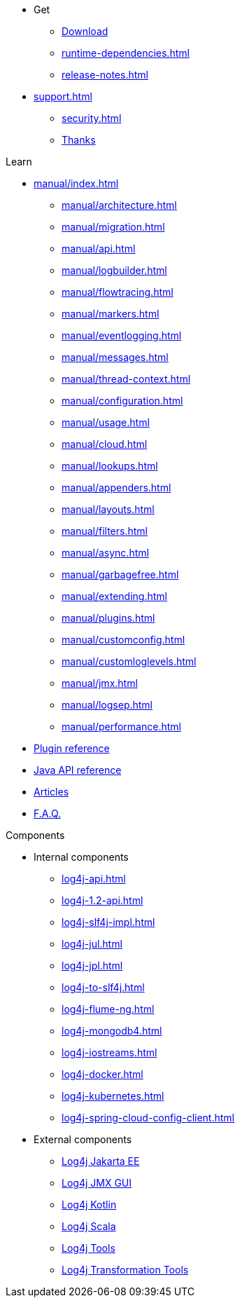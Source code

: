 ////
    Licensed to the Apache Software Foundation (ASF) under one or more
    contributor license agreements.  See the NOTICE file distributed with
    this work for additional information regarding copyright ownership.
    The ASF licenses this file to You under the Apache License, Version 2.0
    (the "License"); you may not use this file except in compliance with
    the License.  You may obtain a copy of the License at

         http://www.apache.org/licenses/LICENSE-2.0

    Unless required by applicable law or agreed to in writing, software
    distributed under the License is distributed on an "AS IS" BASIS,
    WITHOUT WARRANTIES OR CONDITIONS OF ANY KIND, either express or implied.
    See the License for the specific language governing permissions and
    limitations under the License.
////

* Get
** xref:download.adoc[Download]
** xref:runtime-dependencies.adoc[]
** xref:release-notes.adoc[]
* xref:support.adoc[]
** xref:security.adoc[]
** xref:thanks.adoc[Thanks]

.Learn
* xref:manual/index.adoc[]
** xref:manual/architecture.adoc[]
** xref:manual/migration.adoc[]
** xref:manual/api.adoc[]
** xref:manual/logbuilder.adoc[]
** xref:manual/flowtracing.adoc[]
** xref:manual/markers.adoc[]
** xref:manual/eventlogging.adoc[]
** xref:manual/messages.adoc[]
** xref:manual/thread-context.adoc[]
** xref:manual/configuration.adoc[]
** xref:manual/usage.adoc[]
** xref:manual/cloud.adoc[]
** xref:manual/lookups.adoc[]
** xref:manual/appenders.adoc[]
** xref:manual/layouts.adoc[]
** xref:manual/filters.adoc[]
** xref:manual/async.adoc[]
** xref:manual/garbagefree.adoc[]
** xref:manual/extending.adoc[]
** xref:manual/plugins.adoc[]
** xref:manual/customconfig.adoc[]
** xref:manual/customloglevels.adoc[]
** xref:manual/jmx.adoc[]
** xref:manual/logsep.adoc[]
** xref:manual/performance.adoc[]
* xref:plugin-reference.adoc[Plugin reference]
* xref:javadoc.adoc[Java API reference]
* xref:articles.adoc[Articles]
* xref:faq.adoc[F.A.Q.]

.Components
* Internal components
** xref:log4j-api.adoc[]
** xref:log4j-1.2-api.adoc[]
** xref:log4j-slf4j-impl.adoc[]
** xref:log4j-jul.adoc[]
** xref:log4j-jpl.adoc[]
** xref:log4j-to-slf4j.adoc[]
** xref:log4j-flume-ng.adoc[]
** xref:log4j-mongodb4.adoc[]
** xref:log4j-iostreams.adoc[]
** xref:log4j-docker.adoc[]
** xref:log4j-kubernetes.adoc[]
** xref:log4j-spring-cloud-config-client.adoc[]
* External components
** link:/log4j/jakarta[Log4j Jakarta EE]
** link:/log4j/jmx-gui[Log4j JMX GUI]
** link:/log4j/kotlin[Log4j Kotlin]
** link:/log4j/scala[Log4j Scala]
** link:/log4j/tools[Log4j Tools]
** link:/log4j/transform[Log4j Transformation Tools]
